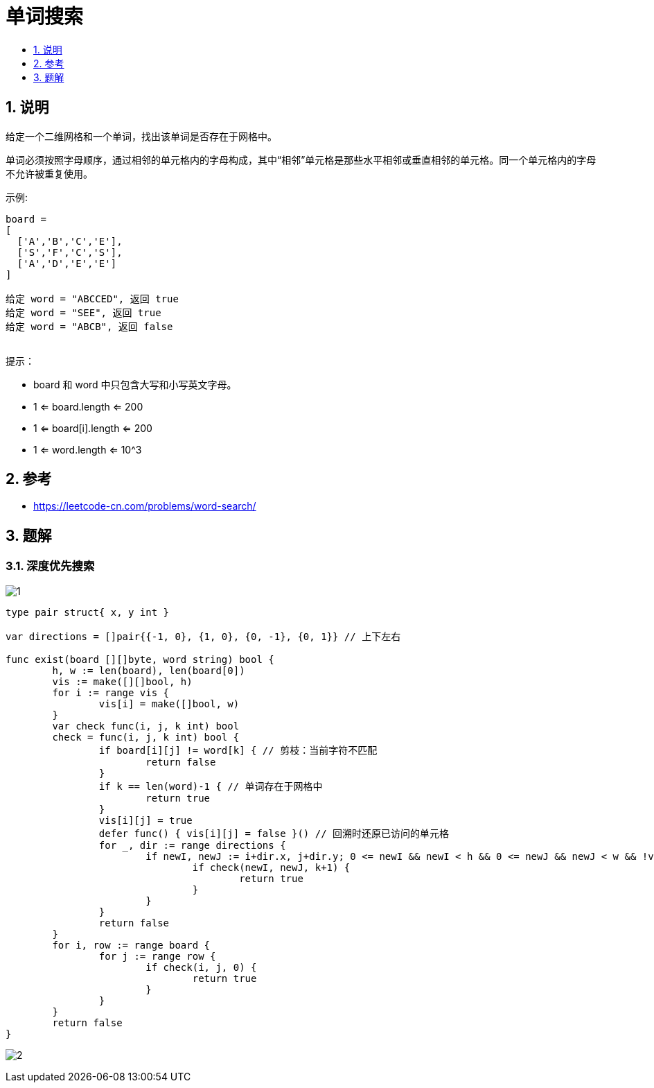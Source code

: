 = 单词搜索
:toc:
:toc-title:
:toclevels:
:sectnums:

== 说明

给定一个二维网格和一个单词，找出该单词是否存在于网格中。

单词必须按照字母顺序，通过相邻的单元格内的字母构成，其中“相邻”单元格是那些水平相邻或垂直相邻的单元格。同一个单元格内的字母不允许被重复使用。

示例:
```
board =
[
  ['A','B','C','E'],
  ['S','F','C','S'],
  ['A','D','E','E']
]

给定 word = "ABCCED", 返回 true
给定 word = "SEE", 返回 true
给定 word = "ABCB", 返回 false
 
```
提示：

- board 和 word 中只包含大写和小写英文字母。
- 1 <= board.length <= 200
- 1 <= board[i].length <= 200
- 1 <= word.length <= 10^3

== 参考
- https://leetcode-cn.com/problems/word-search/

== 题解

=== 深度优先搜索

image:images/1.jpg[]

```go
type pair struct{ x, y int }

var directions = []pair{{-1, 0}, {1, 0}, {0, -1}, {0, 1}} // 上下左右

func exist(board [][]byte, word string) bool {
	h, w := len(board), len(board[0])
	vis := make([][]bool, h)
	for i := range vis {
		vis[i] = make([]bool, w)
	}
	var check func(i, j, k int) bool
	check = func(i, j, k int) bool {
		if board[i][j] != word[k] { // 剪枝：当前字符不匹配
			return false
		}
		if k == len(word)-1 { // 单词存在于网格中
			return true
		}
		vis[i][j] = true
		defer func() { vis[i][j] = false }() // 回溯时还原已访问的单元格
		for _, dir := range directions {
			if newI, newJ := i+dir.x, j+dir.y; 0 <= newI && newI < h && 0 <= newJ && newJ < w && !vis[newI][newJ] {
				if check(newI, newJ, k+1) {
					return true
				}
			}
		}
		return false
	}
	for i, row := range board {
		for j := range row {
			if check(i, j, 0) {
				return true
			}
		}
	}
	return false
}


```

image:images/2.jpg[]
